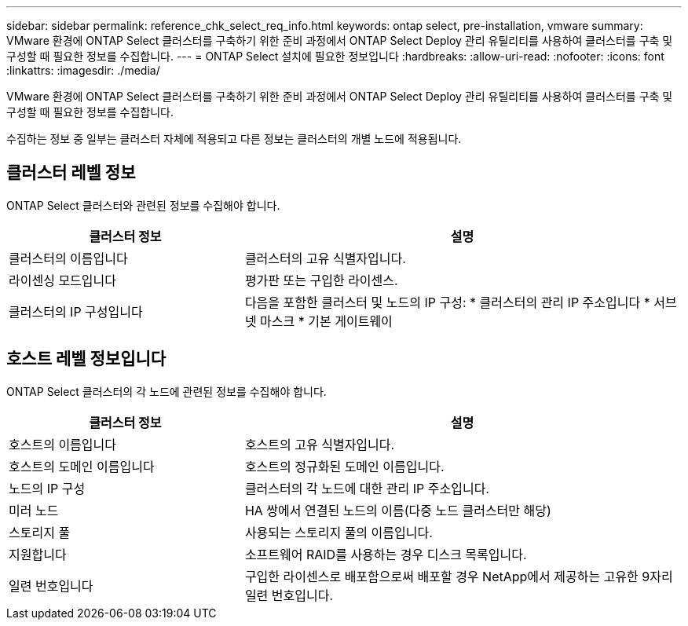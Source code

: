 ---
sidebar: sidebar 
permalink: reference_chk_select_req_info.html 
keywords: ontap select, pre-installation, vmware 
summary: VMware 환경에 ONTAP Select 클러스터를 구축하기 위한 준비 과정에서 ONTAP Select Deploy 관리 유틸리티를 사용하여 클러스터를 구축 및 구성할 때 필요한 정보를 수집합니다. 
---
= ONTAP Select 설치에 필요한 정보입니다
:hardbreaks:
:allow-uri-read: 
:nofooter: 
:icons: font
:linkattrs: 
:imagesdir: ./media/


[role="lead"]
VMware 환경에 ONTAP Select 클러스터를 구축하기 위한 준비 과정에서 ONTAP Select Deploy 관리 유틸리티를 사용하여 클러스터를 구축 및 구성할 때 필요한 정보를 수집합니다.

수집하는 정보 중 일부는 클러스터 자체에 적용되고 다른 정보는 클러스터의 개별 노드에 적용됩니다.



== 클러스터 레벨 정보

ONTAP Select 클러스터와 관련된 정보를 수집해야 합니다.

[cols="35,65"]
|===
| 클러스터 정보 | 설명 


| 클러스터의 이름입니다 | 클러스터의 고유 식별자입니다. 


| 라이센싱 모드입니다 | 평가판 또는 구입한 라이센스. 


| 클러스터의 IP 구성입니다 | 다음을 포함한 클러스터 및 노드의 IP 구성:
* 클러스터의 관리 IP 주소입니다
* 서브넷 마스크
* 기본 게이트웨이 
|===


== 호스트 레벨 정보입니다

ONTAP Select 클러스터의 각 노드에 관련된 정보를 수집해야 합니다.

[cols="35,65"]
|===
| 클러스터 정보 | 설명 


| 호스트의 이름입니다 | 호스트의 고유 식별자입니다. 


| 호스트의 도메인 이름입니다 | 호스트의 정규화된 도메인 이름입니다. 


| 노드의 IP 구성 | 클러스터의 각 노드에 대한 관리 IP 주소입니다. 


| 미러 노드 | HA 쌍에서 연결된 노드의 이름(다중 노드 클러스터만 해당) 


| 스토리지 풀 | 사용되는 스토리지 풀의 이름입니다. 


| 지원합니다 | 소프트웨어 RAID를 사용하는 경우 디스크 목록입니다. 


| 일련 번호입니다 | 구입한 라이센스로 배포함으로써 배포할 경우 NetApp에서 제공하는 고유한 9자리 일련 번호입니다. 
|===
